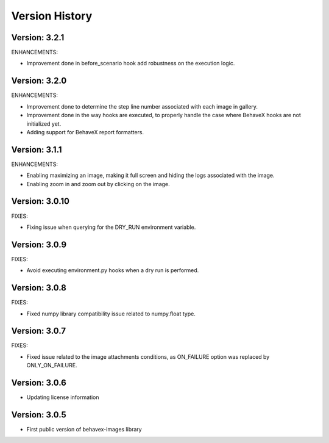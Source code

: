 Version History
===============================================================================

Version: 3.2.1
-------------------------------------------------------------------------------

ENHANCEMENTS:

* Improvement done in before_scenario hook add robustness on the execution logic.


Version: 3.2.0
-------------------------------------------------------------------------------

ENHANCEMENTS:

* Improvement done to determine the step line number associated with each image in gallery.
* Improvement done in the way hooks are executed, to properly handle the case where BehaveX hooks are not initialized yet.
* Adding support for BehaveX report formatters.

Version: 3.1.1
-------------------------------------------------------------------------------

ENHANCEMENTS:

* Enabling maximizing an image, making it full screen and hiding the logs associated with the image.
* Enabling zoom in and zoom out by clicking on the image.

Version: 3.0.10
-------------------------------------------------------------------------------

FIXES:

* Fixing issue when querying for the DRY_RUN environment variable.

Version: 3.0.9
-------------------------------------------------------------------------------

FIXES:

* Avoid executing environment.py hooks when a dry run is performed.


Version: 3.0.8
-------------------------------------------------------------------------------

FIXES:

* Fixed numpy library compatibility issue related to numpy.float type.

Version: 3.0.7
-------------------------------------------------------------------------------

FIXES:

* Fixed issue related to the image attachments conditions, as ON_FAILURE option was replaced by ONLY_ON_FAILURE.

Version: 3.0.6
-------------------------------------------------------------------------------

* Updating license information

Version: 3.0.5
-------------------------------------------------------------------------------

* First public version of behavex-images library
